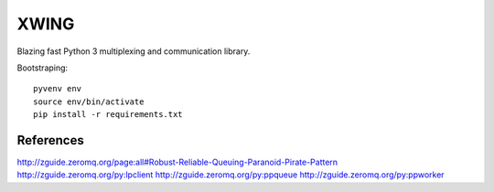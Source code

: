 XWING
=====

Blazing fast Python 3 multiplexing and communication library.

Bootstraping::

	pyvenv env
	source env/bin/activate
	pip install -r requirements.txt


References
----------

http://zguide.zeromq.org/page:all#Robust-Reliable-Queuing-Paranoid-Pirate-Pattern
http://zguide.zeromq.org/py:lpclient
http://zguide.zeromq.org/py:ppqueue
http://zguide.zeromq.org/py:ppworker